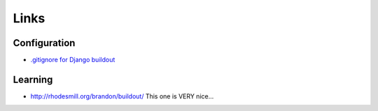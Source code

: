 Links
*****

Configuration
=============

- `.gitignore for Django buildout`_

Learning
========

- http://rhodesmill.org/brandon/buildout/
  This one is VERY nice...


.. _`.gitignore for Django buildout`: http://geekscrap.com/2010/01/gitignore-for-django-buildout/


